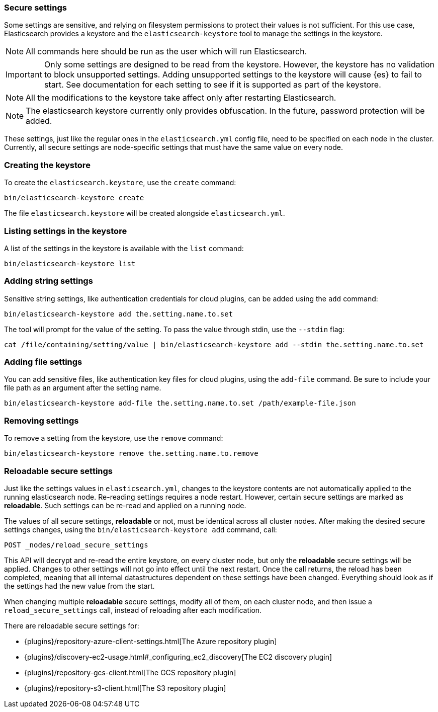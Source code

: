 [[secure-settings]]
=== Secure settings

Some settings are sensitive, and relying on filesystem permissions to protect
their values is not sufficient. For this use case, Elasticsearch provides a
keystore and the `elasticsearch-keystore` tool to manage the settings in the keystore.

NOTE: All commands here should be run as the user which will run Elasticsearch.

IMPORTANT: Only some settings are designed to be read from the keystore. However,
the keystore has no validation to block unsupported settings.
Adding unsupported settings to the keystore will cause {es}
to fail to start. See documentation for each setting to see if it is supported
as part of the keystore.

NOTE: All the modifications to the keystore take affect only after restarting
Elasticsearch.

NOTE: The elasticsearch keystore currently only provides obfuscation. In the future,
password protection will be added.

These settings, just like the regular ones in the `elasticsearch.yml` config file,
need to be specified on each node in the cluster. Currently, all secure settings
are node-specific settings that must have the same value on every node.

[float]
[[creating-keystore]]
=== Creating the keystore

To create the `elasticsearch.keystore`, use the `create` command:

[source,sh]
----------------------------------------------------------------
bin/elasticsearch-keystore create
----------------------------------------------------------------

The file `elasticsearch.keystore` will be created alongside `elasticsearch.yml`.

[float]
[[list-settings]]
=== Listing settings in the keystore

A list of the settings in the keystore is available with the `list` command:

[source,sh]
----------------------------------------------------------------
bin/elasticsearch-keystore list
----------------------------------------------------------------

[float]
[[add-string-to-keystore]]
=== Adding string settings

Sensitive string settings, like authentication credentials for cloud
plugins, can be added using the `add` command:

[source,sh]
----------------------------------------------------------------
bin/elasticsearch-keystore add the.setting.name.to.set
----------------------------------------------------------------

The tool will prompt for the value of the setting. To pass the value
through stdin, use the `--stdin` flag:

[source,sh]
----------------------------------------------------------------
cat /file/containing/setting/value | bin/elasticsearch-keystore add --stdin the.setting.name.to.set
----------------------------------------------------------------

[float]
[[add-file-to-keystore]]
=== Adding file settings
You can add sensitive files, like authentication key files for cloud plugins,
using the `add-file` command. Be sure to include your file path as an argument
after the setting name.

[source,sh]
----------------------------------------------------------------
bin/elasticsearch-keystore add-file the.setting.name.to.set /path/example-file.json
----------------------------------------------------------------

[float]
[[remove-settings]]
=== Removing settings

To remove a setting from the keystore, use the `remove` command:

[source,sh]
----------------------------------------------------------------
bin/elasticsearch-keystore remove the.setting.name.to.remove
----------------------------------------------------------------

[float]
[[reloadable-secure-settings]]
=== Reloadable secure settings

Just like the settings values in `elasticsearch.yml`, changes to the
keystore contents are not automatically applied to the running
elasticsearch node. Re-reading settings requires a node restart.
However, certain secure settings are marked as *reloadable*. Such settings
can be re-read and applied on a running node.

The values of all secure settings, *reloadable* or not, must be identical
across all cluster nodes. After making the desired secure settings changes,
using the `bin/elasticsearch-keystore add` command, call:
[source,js]
----
POST _nodes/reload_secure_settings
----
// CONSOLE
This API will decrypt and re-read the entire keystore, on every cluster node,
but only the *reloadable* secure settings will be applied. Changes to other
settings will not go into effect until the next restart. Once the call returns,
the reload has been completed, meaning that all internal datastructures dependent
on these settings have been changed. Everything should look as if the settings
had the new value from the start.

When changing multiple *reloadable* secure settings, modify all of them, on
each cluster node, and then issue a `reload_secure_settings` call, instead
of reloading after each modification.

There are reloadable secure settings for:

* {plugins}/repository-azure-client-settings.html[The Azure repository plugin]
* {plugins}/discovery-ec2-usage.html#_configuring_ec2_discovery[The EC2 discovery plugin]
* {plugins}/repository-gcs-client.html[The GCS repository plugin]
* {plugins}/repository-s3-client.html[The S3 repository plugin]
